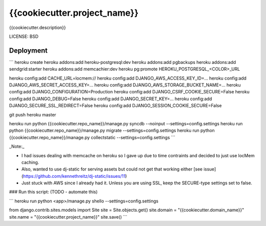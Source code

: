 {{cookiecutter.project_name}}
==============================

{{cookiecutter.description}}


LICENSE: BSD

Deployment
------------


```
heroku create
heroku addons:add heroku-postgresql:dev
heroku addons:add pgbackups
heroku addons:add sendgrid:starter
heroku addons:add memcachier:dev
heroku pg:promote HEROKU_POSTGRESQL_<COLOR>_URL

heroku config:add CACHE_URL=locmem://
heroku config:add DJANGO_AWS_ACCESS_KEY_ID=...
heroku config:add DJANGO_AWS_SECRET_ACCESS_KEY=...
heroku config:add DJANGO_AWS_STORAGE_BUCKET_NAME=...
heroku config:add DJANGO_CONFIGURATION=Production
heroku config:add DJANGO_CSRF_COOKIE_SECURE=False
heroku config:add DJANGO_DEBUG=False
heroku config:add DJANGO_SECRET_KEY=...
heroku config:add DJANGO_SECURE_SSL_REDIRECT=False
heroku config:add DJANGO_SESSION_COOKIE_SECURE=False

git push heroku master

heroku run python {{cookiecutter.repo_name}}/manage.py syncdb --noinput --settings=config.settings
heroku run python {{cookiecutter.repo_name}}/manage.py migrate --settings=config.settings
heroku run python {{cookiecutter.repo_name}}/manage.py collectstatic --settings=config.settings
```

_Note:_

* I had issues dealing with memcache on heroku so I gave up due to time contraints and decided to just use locMem caching.
* Also, wanted to use dj-static for serving assets but could not get that working either [see issue](https://github.com/kennethreitz/dj-static/issues/11)
* Just stuck with AWS since I already had it. Unless you are using SSL, keep the SECURE-type settings set to false.


### Run this script: (TODO - automate this)

```
heroku run python <app>/manage.py shello --settings=config.settings

from django.contrib.sites.models import Site
site = Site.objects.get()
site.domain = "{{cookiecutter.domain_name}}"
site.name = "{{cookiecutter.project_name}}"
site.save()
```

